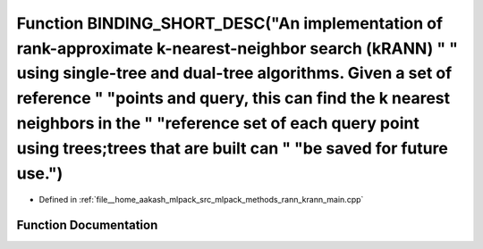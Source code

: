 .. _exhale_function_krann__main_8cpp_1a4d6c650c3e84adb87e64ef1cc0fb4bee:

Function BINDING_SHORT_DESC("An implementation of rank-approximate k-nearest-neighbor search (kRANN) " " using single-tree and dual-tree algorithms. Given a set of reference " "points and query, this can find the k nearest neighbors in the " "reference set of each query point using trees;trees that are built can " "be saved for future use.")
=======================================================================================================================================================================================================================================================================================================================================================

- Defined in :ref:`file__home_aakash_mlpack_src_mlpack_methods_rann_krann_main.cpp`


Function Documentation
----------------------


.. doxygenfunction:: BINDING_SHORT_DESC("An implementation of rank-approximate k-nearest-neighbor search (kRANN) " " using single-tree and dual-tree algorithms. Given a set of reference " "points and query, this can find the k nearest neighbors in the " "reference set of each query point using trees;trees that are built can " "be saved for future use.")
